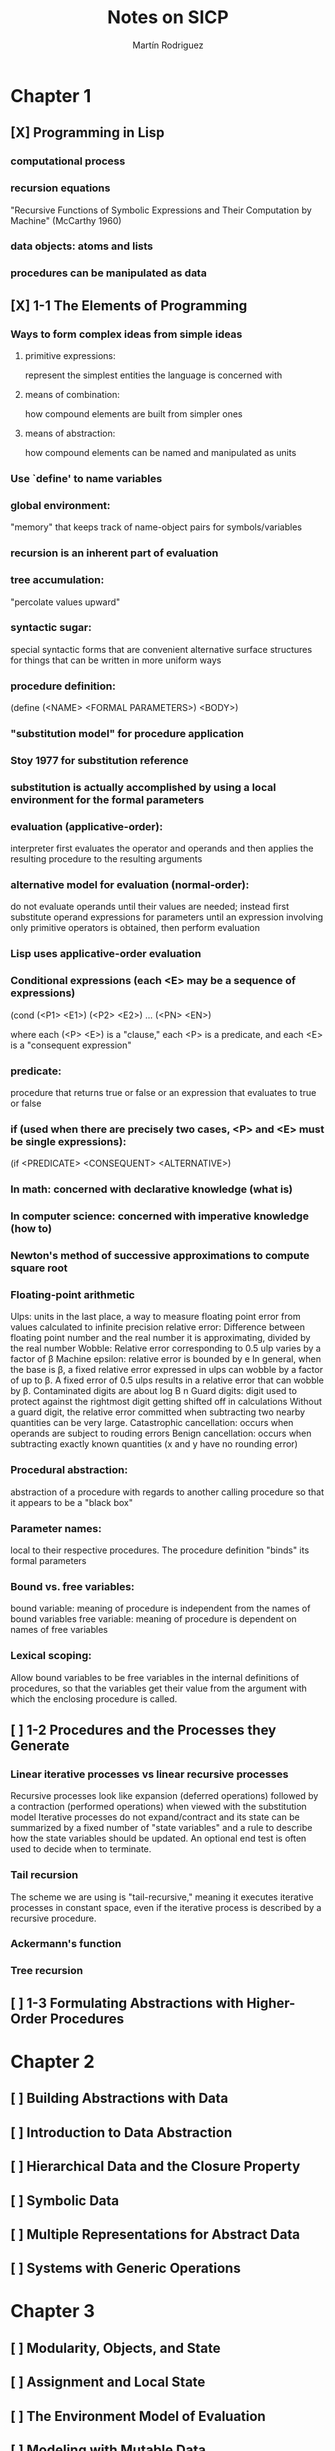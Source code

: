 #+TITLE:     Notes on SICP
#+AUTHOR:    Martín Rodriguez
#+EMAIL:     mtrpdx@gmail.com

* Chapter 1
** [X] Programming in Lisp
*** computational process
*** recursion equations
"Recursive Functions of Symbolic Expressions and Their Computation by Machine" (McCarthy 1960)
*** data objects: atoms and lists
*** procedures can be manipulated as data
** [X] 1-1 The Elements of Programming
*** Ways to form complex ideas from simple ideas
**** primitive expressions:
represent the simplest entities the language is concerned with
**** means of combination:
how compound elements are built from simpler ones
**** means of abstraction:
how compound elements can be named and manipulated as units
*** Use `define' to name variables
*** global environment:
"memory" that keeps track of name-object pairs for symbols/variables
*** recursion is an inherent part of evaluation
*** tree accumulation:
"percolate values upward"
*** syntactic sugar:
special syntactic forms that are convenient alternative surface structures for things that can be written in more uniform ways
*** procedure definition:
(define (<NAME> <FORMAL PARAMETERS>) <BODY>)
*** "substitution model" for procedure application
*** Stoy 1977 for substitution reference
*** substitution is actually accomplished by using a local environment for the formal parameters
*** evaluation (applicative-order):
interpreter first evaluates the operator and operands and then applies the resulting procedure to the resulting arguments
*** alternative model for evaluation (normal-order):
do not evaluate operands until their values are needed; instead first substitute operand expressions for parameters until an expression involving only primitive operators is obtained, then perform evaluation
*** Lisp uses applicative-order evaluation
*** Conditional expressions (each <E> may be a sequence of expressions)
(cond (<P1> <E1>)
      (<P2> <E2>)
      ...
      (<PN> <EN>)

where each (<P> <E>) is a "clause," each <P> is a predicate, and each <E> is a "consequent expression"
*** predicate:
procedure that returns true or false or an expression that evaluates to true or false
*** if (used when there are precisely two cases, <P> and <E> must be single expressions):
(if <PREDICATE> <CONSEQUENT> <ALTERNATIVE>)
*** In math: concerned with declarative knowledge (what is)
*** In computer science: concerned with imperative knowledge (how to)
*** Newton's method of successive approximations to compute square root
*** Floating-point arithmetic
Ulps: units in the last place, a way to measure floating point error from values calculated to infinite precision
relative error: Difference between floating point number and the real number it is approximating, divided by the real number
Wobble: Relative error corresponding to 0.5 ulp varies by a factor of β
Machine epsilon: relative error is bounded by e
In general, when the base is β, a fixed relative error expressed in ulps can wobble by a factor of up to β. A fixed error of 0.5 ulps results in a relative error that can wobble by β.
Contaminated digits are about log Β n
Guard digits: digit used to protect against the rightmost digit getting shifted off in calculations
Without a guard digit, the relative error committed when subtracting two nearby quantities can be very large.
Catastrophic cancellation: occurs when operands are subject to rouding errors
Benign cancellation: occurs when subtracting exactly known quantities (x and y have no rounding error)
*** Procedural abstraction:
abstraction of a procedure with regards to another calling procedure so that it appears to be a "black box"
*** Parameter names:
local to their respective procedures. The procedure definition "binds" its formal parameters
*** Bound vs. free variables:
bound variable: meaning of procedure is independent from the names of bound variables
free variable: meaning of procedure is dependent on names of free variables
*** Lexical scoping:
Allow bound variables to be free variables in the internal definitions of procedures, so that the variables get their value from the argument with which the enclosing procedure is called.

** [ ] 1-2 Procedures and the Processes they Generate
*** Linear iterative processes vs linear recursive processes
Recursive processes look like expansion (deferred operations) followed by a contraction (performed operations) when viewed with the substitution model
Iterative processes do not expand/contract and its state can be summarized by a fixed number of "state variables" and a rule to describe how the state variables should be updated. An optional end test is often used to decide when to terminate.
*** Tail recursion
The scheme we are using is "tail-recursive," meaning it executes iterative processes in constant space, even if the iterative process is described by a recursive procedure.
*** Ackermann's function
*** Tree recursion
** [ ] 1-3 Formulating Abstractions with Higher-Order Procedures
* Chapter 2
** [ ] Building Abstractions with Data
** [ ] Introduction to Data Abstraction
** [ ] Hierarchical Data and the Closure Property
** [ ] Symbolic Data
** [ ] Multiple Representations for Abstract Data
** [ ] Systems with Generic Operations
* Chapter 3
** [ ] Modularity, Objects, and State
** [ ] Assignment and Local State
** [ ] The Environment Model of Evaluation
** [ ] Modeling with Mutable Data
** [ ] Concurrency: Time Is of the Essence
** [ ] Streams
* Chapter 4
** [ ] Metalinguistic Abstraction
** [ ] The Metacircular Evaluator
** [ ] Variations on a Scheme -- Lazy Evaluation
** [ ] Variations on a Scheme -- Nondeterministic Computing
** [ ] Logic Programming
** [ ] Implementing the Query System
* Chapter 5
** [ ] Computing with Register Machines
** [ ] Designing Register Machines
** [ ] A Register-Machine Simulator
** [ ] Storage Allocation and Garbage Collection
** [ ] Registers and Operations
** [ ] An Overview of the Compiler
